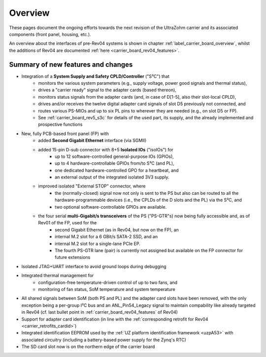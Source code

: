 ========
Overview
========

These pages document the ongoing efforts towards the next revision of the UltraZohm carrier and its associated components (front panel, housing, etc.).

An overview about the interfaces of pre-Rev04 systems is shown in chapter :ref:`label_carrier_board_overview`, whilst the additions of Rev04 are documented :ref:`here <carrier_board_rev04_features>`.

Summary of new features and changes
-----------------------------------

* Integration of a **System Supply and Safety CPLD/Controller** ("S³C") that
	* monitors the various system parameters (e.g., supply voltage, power good signals and thermal status),
	* drives a "carrier ready" signal to the adapter cards (based thereon),
	* monitors status signals from the adapter cards (and, in case of D[1-5], also their slot-local CPLD),
	* drives and/or receives the twelve digital adapter card signals of slot D5 previously not connected, and
	* routes various PS-MIOs and up to six PL pins to wherever they are needed (e.g., on slot D5 or FP).
	* See :ref:`carrier_board_rev5_s3c` for details of the used part, its supply, and the already implemented and prospective functions
* New, fully PCB-based front panel (FP) with
	* added **Second Gigabit Ethernet** interface (via SGMII)
	* added 15-pin D-sub connector with 8+5 **Isolated IOs** ("isoIOs") for
		* up to 12 software-controlled general-purpose IOs (GPIOs),
		* up to 4 hardware-controllable GPIOs from/to S³C (and PL),
		* one dedicated hardware-controlled GPO for a heartbeat, and
		* an external output of the integrated isolated 3V3 supply.
	* improved isolated "External STOP" connector, where
		* the (normally-closed) signal now not only is sent to the PS but also can be routed to all the hardware-programmable devices (i.e., the CPLDs of the D slots and the PL) via the S³C, and
		* two optional software-controllable GPIOs are available.
	* the four serial **multi-Gigabit/s transceivers** of the PS ("PS-GTR"s) now being fully accessible and, as of Rev01 of the FP, used for the
		* second Gigabit Ethernet (as in Rev04, but now on the FP), an
		* internal M.2 slot for a 6 GBit/s SATA-2 SSD, and an
		* internal M.2 slot for a single-lane PCIe EP.
		* The fourth PS-GTR lane (pair) is currently not assigned but available on the FP connector for future extensions
* Isolated JTAG+UART interface to avoid ground loops during debugging
* Integrated thermal management for
	* configuration-free temperature-driven control of up to two fans, and
	* monitoring of fan status, SoM temperature and system temperature
* All shared signals between SoM (both PS and PL) and the adapter card slots have been removed, with the only exception being a per-group I²C bus and an ANL_Pin54_Legacy signal to maintain compability like already targeted in Rev04 (cf. last bullet point in :ref:`carrier_board_rev04_features` of Rev04)
* Support for adapter card identification (in line with the :ref:`corresponding retrofit for Rev04 <carrier_retrofits_cardid>`)
* Integrated identification EEPROM used by the :ref:`UZ platform identification framework <uzpA53>` with associated circuitry (including a battery-based power supply for the Zynq's RTC)
* The SD card slot now is on the northern edge of the carrier board
